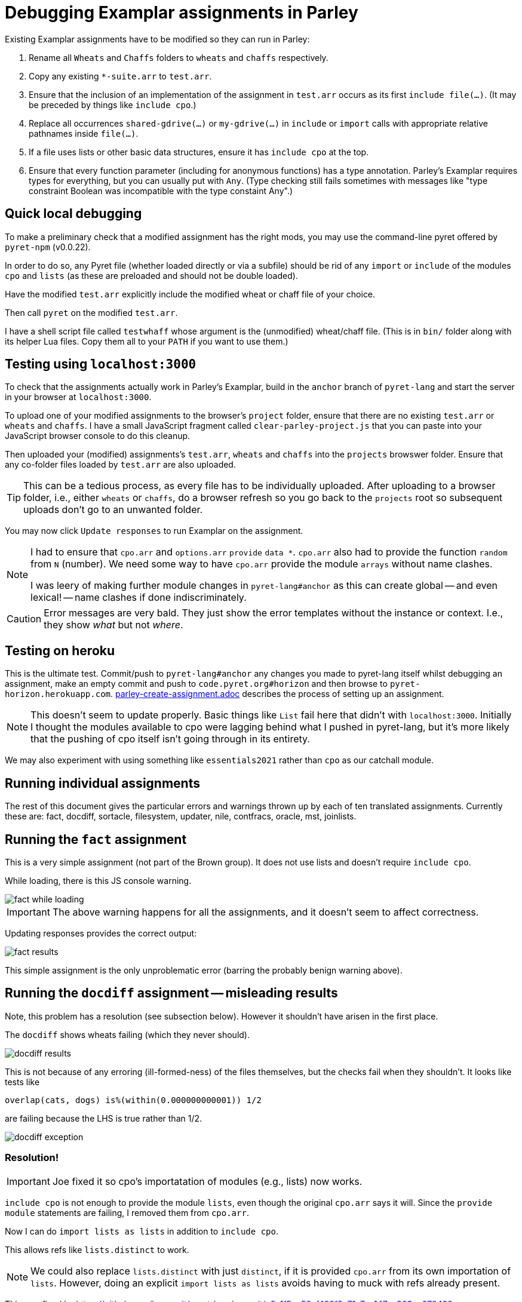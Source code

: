 = Debugging Examplar assignments in Parley

Existing Examplar assignments have to be modified so they can run
in Parley:

1. Rename all `Wheats` and `Chaffs` folders to `wheats` and
`chaffs` respectively.

2. Copy any existing `*-suite.arr` to `test.arr`.

3. Ensure that the inclusion of an implementation of the
assignment in `test.arr` occurs as its first `include file(...)`.
(It may be preceded by things like `include cpo`.)

4. Replace all occurrences `shared-gdrive(...)` or
`my-gdrive(...)` in `include` or `import` calls with appropriate relative
pathnames inside `file(...)`.

5. If a file uses lists or other basic data structures, ensure it
has `include cpo` at the top.

6. Ensure that every function parameter (including for anonymous
functions) has a type annotation. Parley's Examplar requires
types for everything, but you can usually put with `Any`. (Type
checking still fails sometimes with messages like "type
constraint Boolean was incompatible with the type constaint
Any".)

== Quick local debugging

To make a preliminary check that a modified assignment has the
right mods, you may use the command-line pyret offered by
`pyret-npm` (v0.0.22).

In order to do so, any Pyret file (whether loaded directly or via
a subfile) should be rid of any
`import` or `include` of the modules `cpo` and `lists` (as these
are preloaded and should not be double loaded).

Have the modified `test.arr` explicitly include the modified
wheat or chaff file of your choice.

Then call `pyret` on the modified `test.arr`.

I have a shell script file called `testwhaff` whose
argument is the (unmodified) wheat/chaff file. (This is in `bin/`
folder along with its helper Lua files. Copy them all to your
`PATH` if you want to use them.)

== Testing using `localhost:3000`

To check that the assignments actually work in Parley's Examplar,
build in the `anchor` branch of `pyret-lang` and start the server
in your browser at `localhost:3000`.

To upload one of your modified assignments to the browser's
`project` folder, ensure that there are no existing `test.arr` or
`wheats` and `chaffs`. I have a small JavaScript fragment called
`clear-parley-project.js` that you can paste into your JavaScript
browser console to do this cleanup.

Then uploaded your (modified) assignments's `test.arr`, `wheats` and
`chaffs` into the `projects` browswer folder. Ensure that any
co-folder files loaded by `test.arr` are also uploaded.

TIP: This can be a tedious process, as every file has to be
individually uploaded. After uploading to a browser folder, i.e.,
either `wheats` or
`chaffs`, do a browser refresh so you go back to the `projects`
root so subsequent uploads don't go to an unwanted folder.

You may now click `Update responses` to run Examplar on the
assignment.

[NOTE]
--
I had to ensure that `cpo.arr` and `options.arr` `provide`
`data *`. `cpo.arr` also had to provide the function `random`
from `N` (number). We need some way to have `cpo.arr` provide the
module `arrays` without name clashes.

I was leery of making further module changes in
`pyret-lang#anchor` as this can create global -- and even
lexical! -- name clashes if done indiscriminately.
--

CAUTION: Error messages are very bald. They just show the error
templates without the instance or context. I.e., they show _what_
but not _where_.

== Testing on heroku

This is the ultimate test. Commit/push to `pyret-lang#anchor` any
changes you made to pyret-lang itself whilst debugging an
assignment, make an empty commit and push to
`code.pyret.org#horizon` and then browse to
`pyret-horizon.herokuapp.com`.
link:parley-create-assignment.adoc[] describes the process of
setting up an assignment.

NOTE: This doesn't seem to update properly. Basic things like `List`
fail here that didn't with `localhost:3000`. Initially I thought
the modules available to cpo were lagging behind what I pushed in
pyret-lang, but it's more likely that the pushing of cpo itself
isn't going through in its entirety.

We may also experiment with using something like `essentials2021`
rather than `cpo` as our catchall module.

== Running individual assignments

The rest of this document gives the particular errors and
warnings thrown up by each of ten translated assignments. Currently these
are: fact, docdiff, sortacle, filesystem, updater, nile,
contfracs, oracle, mst, joinlists.

== Running the `fact` assignment

This is a very simple assignment (not part of the Brown group).
It does not use lists and doesn't require `include cpo`.

While loading, there is this JS console warning.

image::images/fact-while-loading.png[]

IMPORTANT: The above warning happens for all the assignments, and it doesn't
seem to affect correctness.

Updating responses provides the correct output:

image::images/fact-results.png[]

This simple assignment is the only unproblematic error (barring
the probably benign warning above).

== Running the `docdiff` assignment -- misleading results

Note, this problem has a resolution (see subsection below). However
it shouldn't have arisen in the first place.

The `docdiff` shows wheats failing (which they never should).

image::images/docdiff-results.png[]

This is not because of any erroring (ill-formed-ness) of the
files themselves, but the checks fail when they shouldn't. It
looks like tests like

  overlap(cats, dogs) is%(within(0.000000000001)) 1/2

are failing because the LHS is true rather than 1/2.

image::images/docdiff-exception.png[]

=== Resolution!

[IMPORTANT]
Joe fixed it so cpo's importatation of modules (e.g., lists) now
works.

`include cpo` is not enough to provide the module `lists`, even
though the original `cpo.arr` says it will. Since the `provide
module` statements are failing, I removed them from `cpo.arr`.

Now I can do `import lists as lists` in addition to `include
cpo`.

This allows refs like `lists.distinct` to work.

NOTE: We could also replace `lists.distinct` with just `distinct`,
if it is provided `cpo.arr` from its own importation of `lists`.
However, doing an explicit `import lists as lists` avoids having
to muck with refs already present.

This was fixed by https://github.com/brownplt/pyret-lang/commit/c8a1f5ec58ef482f3c71a7ec147ec363ee070488

== Running the `sortacle` assignment -- misleading results

There is a resolution a la docdiff above!

`sortacle` shows wheats failing!

image::images/sortacle-results.png[]

Tests throwing exceptions when they shouldn't:

image::images/sortacle-exception.png[]

Other errors in the JS console:

image::images/sortacle-uniq-key.png[]
image::images/sortacle-map-dispatch.png[]

=== Resolution

First: import lists explicitly, as with docdiff.

Second: sortacle uses lists.shuffle, which in pyret-anchor
should but doesn't quite use random from the numbers module,
preferring to raise an exception with a todo addressed to "alex".
I added the requisite to lists.arr.

Note that the use of an RNG seems to sometimes cause tests to
fail, even in wheats. While debugging, I found both true != false
type fails, as also one side creating an unexpected exception.
But it also works quite well on other occasions.
May be worthy of further investigation to see if randomness is
misbehaving.

== Errors while running the `filesystem` assignment

The following errors show up on the JS console while running a
best-effort modified `filesystem` assignment (i.e., correct all
the include pathnames, and ensure `include cpo` is added when a
file does anything beyond basics).

While loading (i.e., before attempting "Update responses"), we
get

image::images/filesystem-while-loading.png[]

(This above is not unique to `filesystem`. It happens before any
engagement with the particular assignment in `projects/`. See
above in notes for the `fact` assignment.)

On "update responses", we get

image::images/filesystem-stack-blow-1.png[]
image::images/filesystem-stack-blow-2.png[]
image::images/filesystem-stack-blow-3.png[]

=== No resolution

Corrected loading of `lists`. But stack still blows:

  RangeError: Maximum call stack size exceeded

== Errors while running `updater`

Same `Each child in a list should have unique "key" prop` error warning as for
sortacle.

Same `mapDispatchToProps() in
Connect(FailureComponentUnconnected) must return a plain object.
Instead received undefined.` diagnostic as for sortacle.

Had to include `random` in `cpo.arr`.

On 'update responses', error got:

image::images/updater-error.png[]

However, trying to include `run-task` in `cpo.arr` (as a provide
from `G`) produces a compile error!

image::images/updater-fail-compile.png[]

== Errors while running `nile`

The use of `_` creates error.

image::images/nile-underscore.png[]

== Errors while running `contfracs`

In the check block entitled "cf-pi-opt's first six terms have
correct values if therea are at least six", the following type check error happens
regardless of how I type the ``lam``'s paramters:

image::images/contfracs-type-check-fail.png[]

Commenting it out, the check block entitled "threshold-opt
outputs the correct threshold for a given input Stream of
coefficients from fraction-stream-opt" fails because of inability
to deal with the `.value` field:

image::images/contfracs-missing-value-field.png[]

Commenting that out too, I get
the following error in JS console:

image::images/contfracs-assertion-error.png[]

== Errors running the `oracle` assignment

The `Array` type is used, but `cpo.arr` doesn't load arrays (only
for anchor?). I tried updating `arrays.arr` to provide `data *`.
Having `cpo.arr` provide the `module arrays` causes compile
failure.

Having oracle's `oracle-support.arr` explicitly include `arrays`
causes shadowing errors:

image::images/oracle-array-prob.png[]

What's a correct way to have cpo.arr supply arrays without name
clashes?

== Errors while running `mst`

The following is curious. The unbound procedures are derived from
the datatype `Heap`, but both the datatype def and the procedure
calls occur in the same file `mst-test-suite-support.arr`. (And
the procedure calls occur after the datatype is defined.) This is
not a case of a module not being provided or missing some
provides in the module text. It's happening with a single file!

image::images/mst-unbounds.png[]

== Errors while running `joinlists`

Despite commenting `import lists as L`, and replacing all `L.*`
with `lists.*`, I get the following error:

image::images/joinlists-rest.png[]

////

Three ways of debugging wheats/chaffs/tests.

1. Using command-line pyret (from pyret-npm v0.0.22)

2. Make pyret-lang#anchor and use localhost:3000

3. Commit/push to pyret-lang#anchor, commit empty and push to
code.pyret.org#horizon and use pyret-horizon.herokuapp.com

#1 is best. Ensure no explicit include/import of cpo or lists
(because these are not visible/available here, altho cd probly
fudge using path settings). (Using small script to clean up this
aspect.)

#2 include cpo. Sometimes import lists as L is used. Type errors,
some of which can be corrected by explicitly typing anonymous
function occurrences.

Also implementation of certain things (%within) behave differently than in
pyret-npm. This makes wheats that used to succeed now to fail.

_ (used in nile) is thrown as error.

(I had to modify the cpo.arr, options.arr to provide data * in
addition to what they do. I was leery of going beyond this
because this can create global -- and even lexical! -- name
clashes if done indiscriminately.)

Error messages show just the error templates without the instance or
context. I.e., What but not where.

#3's include cpo is NOT as powerful but it is not clear what
additional imports to use that work without outright error. Basic
things like type List fail. We really need to make whatever cpo
(and lists) modules being loaded in the web version be as
powerful or at least equivalent to what I get on pyret-lang
localhost.

I obviously don't want to mess with code.pyret.org#horizon as it's being
relied upon. It is not clear what else relies on its integrity or
staying stable in whatever way it is. I would like instead a
series of module incantations that I can consistently add to the
wheats/chaffs before putting them in gdrive. I tried looking at
essentials2021 as an alternative to cpo, but while it seems
different, it doesn't work seamlessly either.

Best case scenario: Not necessarily have the localhost and heroku
versions work like pyret-npm, but at least ensure that there is a
standard module importation(s) that can be used to mimic
pyret-npm. For this to happen, the modules themselves need to be
updated appropriately, as existing combination of modules all
fail in their own way.

This will go a long way, even though I still have to worry about
missing type annotations and possibly timeout issues.

*

Syntactic/Semantic differences over and beyond which modules are
used:

Parlay is very finicky about type annotations (perhaps by
intent?). Anonymous function parameters should be annotated. Not
always easy to get by with using Any. E.g.,

Type checking failed because of a type inconsistency. The type
constraint Boolean was incompatible with the type constraint Any

mapDispatchToProps() in Connect(FailureComponentUnconnected) must
return a plain object. Instead received undefined.

Warning: Each child in a list should have a unique "key" prop.

Check the render method of Chat/CheckResults

How do you go about debugging this?

While this seems benign, may be indicative of deeper problems

*

docdiff

Using command-line Pyret, wheats pass. But they fail on localhost
Parlay because is%(within(...)) doesn't seem to be correct in
pyret-lang#anchor.

*

sortacle

push through localhost

include cpo

 # import lists as L

Using lists.* in place of L.*

web version: List not defined.

*

nile

_ can't be used. (Works locally)

*

contfracs

{empty}.value causes type error (non-existent field)
but not with cmdline Pyret! (perhaps because Parlay type checking
is very strict)

removing those lines out for now

Also, seems to be stressing any timeout limitations:

AssertionError: execution completed in restore mode  (which is in
generated file build/worker/main.js)
////

